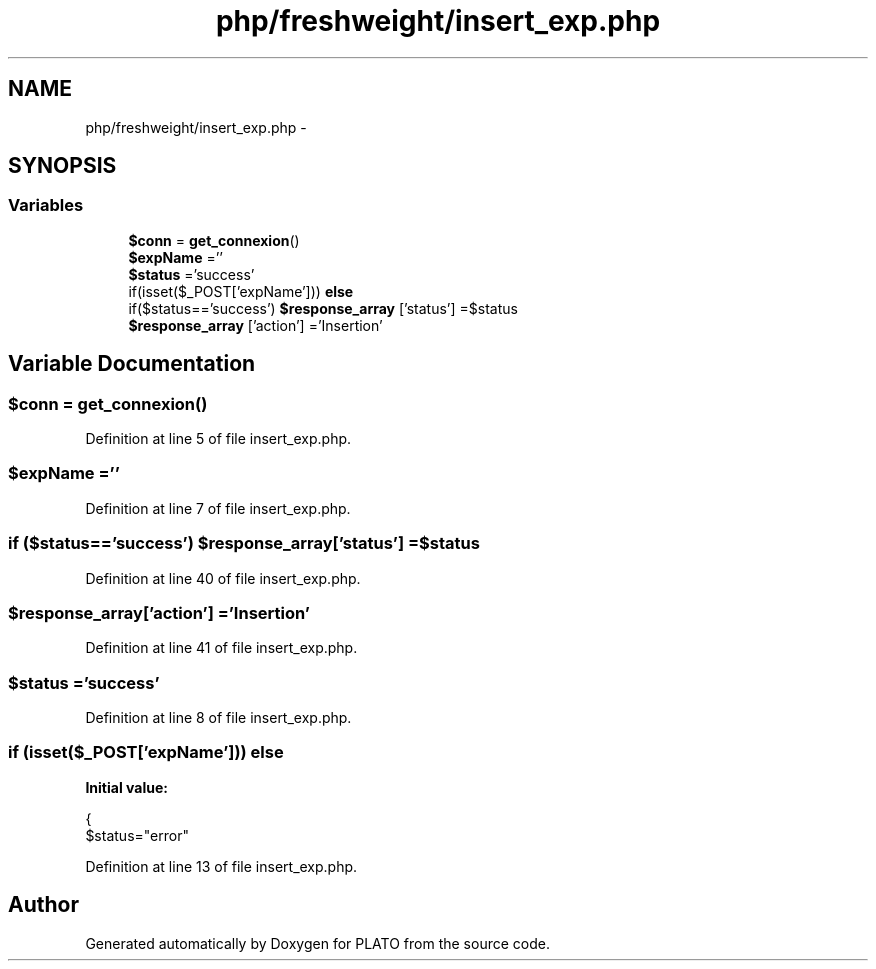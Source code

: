 .TH "php/freshweight/insert_exp.php" 3 "Wed Nov 30 2016" "Version V2.0" "PLATO" \" -*- nroff -*-
.ad l
.nh
.SH NAME
php/freshweight/insert_exp.php \- 
.SH SYNOPSIS
.br
.PP
.SS "Variables"

.in +1c
.ti -1c
.RI "\fB$conn\fP = \fBget_connexion\fP()"
.br
.ti -1c
.RI "\fB$expName\fP =''"
.br
.ti -1c
.RI "\fB$status\fP ='success'"
.br
.ti -1c
.RI "if(isset($_POST['expName'])) \fBelse\fP"
.br
.ti -1c
.RI "if($status=='success') \fB$response_array\fP ['status'] =$status"
.br
.ti -1c
.RI "\fB$response_array\fP ['action'] ='Insertion'"
.br
.in -1c
.SH "Variable Documentation"
.PP 
.SS "$conn = \fBget_connexion\fP()"

.PP
Definition at line 5 of file insert_exp\&.php\&.
.SS "$expName =''"

.PP
Definition at line 7 of file insert_exp\&.php\&.
.SS "if ($status=='success') $response_array['status'] =$status"

.PP
Definition at line 40 of file insert_exp\&.php\&.
.SS "$response_array['action'] ='Insertion'"

.PP
Definition at line 41 of file insert_exp\&.php\&.
.SS "$status ='success'"

.PP
Definition at line 8 of file insert_exp\&.php\&.
.SS "if (isset($_POST['expName'])) else"
\fBInitial value:\fP
.PP
.nf
{
        $status="error"
.fi
.PP
Definition at line 13 of file insert_exp\&.php\&.
.SH "Author"
.PP 
Generated automatically by Doxygen for PLATO from the source code\&.
